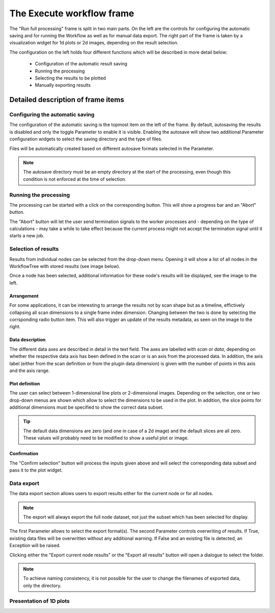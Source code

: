 The Execute workflow frame
==========================

The "Run full processing" frame is split in two main parts. On the left are the 
controls for configuring the automatic saving and for running the Workflow as 
well as for manual data export. The right part of the frame is taken by a 
visualization widget for 1d plots or 2d images, depending on the result 
selection.

.. image:: ../../images/frames/execute_workflow_01_overview.png
    :width:  457px
    :align: center

The configuration on the left holds four different functions which will be 
described in more detail below:

  - Configuration of the automatic result saving
  - Running the processing
  - Selecting the results to be plotted
  - Manually exporting results

Detailed description of frame items
-----------------------------------

Configuring the automatic saving
^^^^^^^^^^^^^^^^^^^^^^^^^^^^^^^^

.. image:: ../../images/frames/execute_workflow_02_autosave_inactive.png
    :width:  300px
    :align: left
    
The configuration of the automatic saving is the topmost item on the left of the
frame. By default, autosaving the results is disabled and only the toggle 
Parameter to enable it is visible. Enabling the autosave will show two 
additional Parameter configuration widgets to select the saving directory and 
the type of files. 

.. image:: ../../images/frames/execute_workflow_03_autosave_active.png
    :width:  300px
    :align: left

Files will be automatically created based on different autosave formats selected
in the Parameter.

.. note::

    The autosave directory must be an empty directory at the start of the 
    processing, even though this condition is not enforced at the time of 
    selection.
    
Running the processing
^^^^^^^^^^^^^^^^^^^^^^

.. image:: ../../images/frames/execute_workflow_04_processing_to_start.png
    :width:  300px
    :align: left

The processing can be started with a click on the corresponding button. This 
will show a progress bar and an "Abort" button. 

.. image:: ../../images/frames/execute_workflow_05_processing_active.png
    :width:  300px
    :align: left
    
The "Abort" button will let the user send termination signals to the worker 
processes and - depending on the type of calculations - may take a while to take 
effect because the current process might not accept the termination signal 
until it starts a new job.

Selection of results
^^^^^^^^^^^^^^^^^^^^ 

.. image:: ../../images/frames/execute_workflow_06_results_no_selection.png
    :width:  300px
    :align: left

Results from individual nodes can be selected from the drop-down menu. Opening
it will show a list of all nodes in the WorkflowTree with stored results (see 
image below).

.. image:: ../../images/frames/execute_workflow_07_results_dropdown.png
    :width:  300px
    :align: right

Once a node has been selected, additional information for these node's results 
will be displayed, see the image to the left.

.. image:: ../../images/frames/execute_workflow_08_results_full_selector.png
    :width:  305px
    :align: left

Arrangement
"""""""""""

For some applications, it can be interesting to arrange the results not by
scan shape but as a timeline, effictively collapsing all scan dimensions to a 
single frame index dimension. Changing between the two is done by selecting the
corrsponding radio button item. This will also trigger an update of the results
metadata, as seen on the image to the right.

.. image:: ../../images/frames/execute_workflow_09_results_timeline.png
    :width:  303px
    :align: right

Data description
""""""""""""""""

The different data axes are described in detail in the text field. The axes are
labelled with *scan* or *data*, depending on whether the respective data axis
has been defined in the scan or is an axis from the processed data. In addition,
the axis label (either from the scan definition or from the plugin data 
dimension) is given with the number of points in this axis and the axis range.

Plot definition
"""""""""""""""

The user can select between 1-dimensional line plots or 2-dimensional images.
Depending on the selection, one or two drop-down menus are shown which allow 
to select the dimensions to be used in the plot. In addition, the slice points
for additional dimensions must be specified to show the correct data subset. 

.. tip::
    The default data dimensions are zero (and one in case of a 2d image) and the 
    default slices are all zero. These values will probably need to be modified
    to show a useful plot or image.
    
Confirmation
""""""""""""

The "Confirm selection" button will process the inputs given above and will 
select the corresponding data subset and pass it to the plot widget.

Data export
^^^^^^^^^^^

.. image:: ../../images/frames/execute_workflow_10_export.png
    :width:  303px
    :align: left

The data export section allows users to export results either for the current
node or for all nodes.

.. note::

    The export will always export the full node dataset, not just the subset 
    which has been selected for display.
    
The first Parameter allows to select the export format(s). The second Parameter
controls overwriting of results. If True, existing data files will be 
overwritten without any additional warning. If False and an existing file is
detected, an Exception will be raised.

Clicking either the "Export current node results" or the "Export all results"
button will open a dialogue to select the folder.

.. note::

    To achieve naming consistency, it is not possible for the user to change
    the filenames of exported data, only the directory.

Presentation of 1D plots
^^^^^^^^^^^^^^^^^^^^^^^^ 


